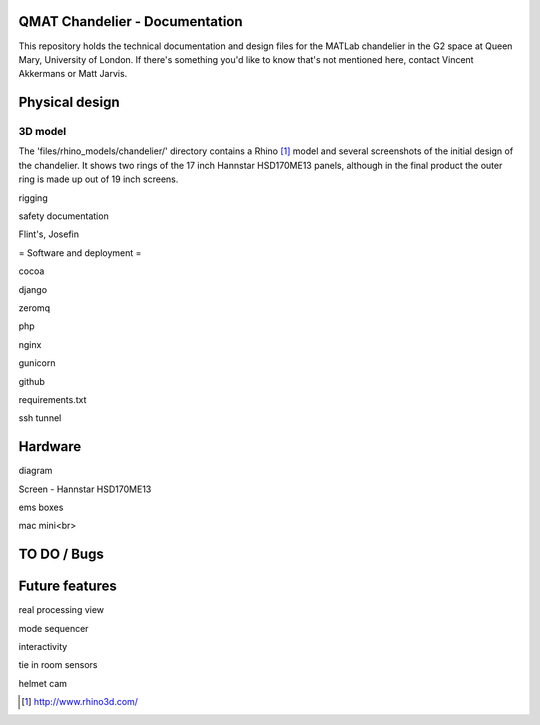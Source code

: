 QMAT Chandelier - Documentation
======================

This repository holds the technical documentation and design files for the MATLab chandelier in the G2 space at Queen Mary, University of London. If there's something you'd like to know that's not mentioned here, contact Vincent Akkermans or Matt Jarvis.

Physical  design
==========



3D model
--------
The 'files/rhino_models/chandelier/' directory contains a Rhino [#]_ model and several screenshots of the initial design of the chandelier. It shows two rings of the 17 inch Hannstar HSD170ME13 panels, although in the final product the outer ring is made up out of 19 inch screens.
 
.. image:: raw/master/files/rhino_models/chandelier/chandelier_screenshot2.png

rigging

safety documentation

Flint's, Josefin

= Software and deployment =

cocoa

django

zeromq

php

nginx

gunicorn

github

requirements.txt

ssh tunnel

Hardware
======

diagram

Screen
- Hannstar HSD170ME13

ems boxes

mac mini<br>

TO DO / Bugs
=========


Future features
==========

real processing view

mode sequencer

interactivity

tie in room sensors

helmet cam


.. [#] http://www.rhino3d.com/

